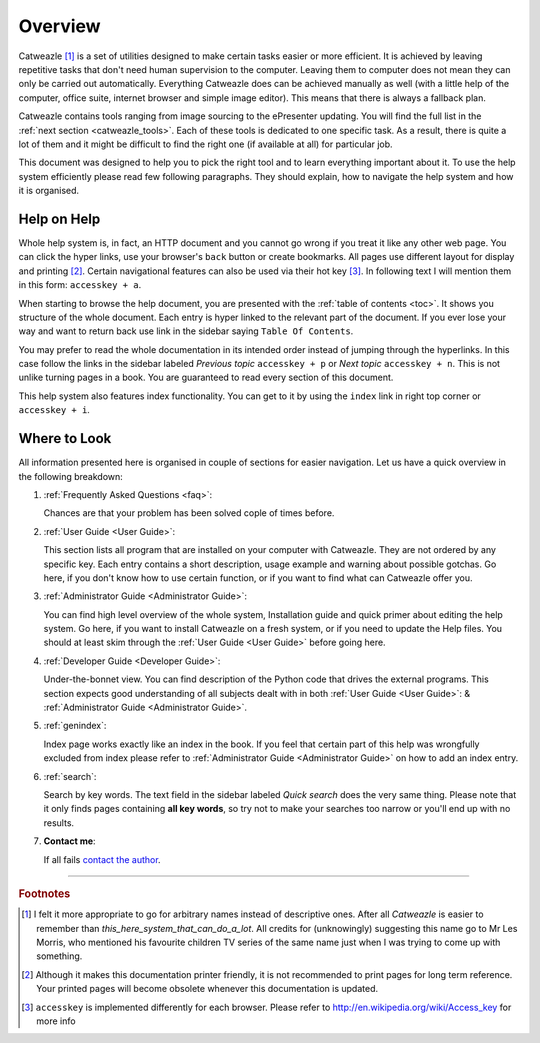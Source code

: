========
Overview
========

Catweazle [#catweazle]_ is a set of utilities designed to make certain tasks easier or more efficient. It is achieved by leaving repetitive tasks that don't need human supervision to the computer. Leaving them to computer does not mean they can only be carried out automatically. Everything Catweazle does can be achieved manually as well (with a little help of the computer, office suite, internet browser and simple image editor). This means that there is always a fallback plan.

Catweazle contains tools ranging from image sourcing to the ePresenter updating. You will find the full list in the :ref:`next section <catweazle_tools>`. Each of these tools is dedicated to one specific task. As a result, there is quite a lot of them and it might be difficult to find the right one (if available at all) for particular job.

This document was designed to help you to pick the right tool and to learn everything important about it. To use the help system efficiently please read few following paragraphs. They should explain, how to navigate the help system and how it is organised. 


Help on Help
============
Whole help system is, in fact, an HTTP document and you cannot go wrong if you treat it like any other web page. You can click the hyper links, use your browser's ``back`` button or create bookmarks. All pages use different layout for display and printing [#printing]_. Certain navigational features can also be used via their hot key [#accesskey]_. In following text I will mention them in this form: ``accesskey + a``.

When starting to browse the help document, you are presented with the :ref:`table of contents <toc>`. It shows you structure of the whole document. Each entry is hyper linked to the relevant part of the document. If you ever lose your way and want to return back use link in the sidebar saying ``Table Of Contents``.

You may prefer to read the whole documentation in its intended order instead of jumping through the hyperlinks. In this case follow the links in the sidebar labeled *Previous topic* ``accesskey + p`` or *Next topic* ``accesskey + n``. This is not unlike turning pages in a book. You are guaranteed to read every section of this document.

This help system also features index functionality. You can get to it by using the ``index`` link in right top corner or ``accesskey + i``.


Where to Look
=============

All information presented here is organised in couple of sections for easier navigation. Let us have a quick overview in the following breakdown:

1. :ref:`Frequently Asked Questions <faq>`:

   Chances are that your problem has been solved cople of times before.

#. :ref:`User Guide <User Guide>`:

   This section lists all program that are installed on your computer with Catweazle. They are not ordered by any specific key. Each entry contains a short description, usage example and warning about possible gotchas. Go here, if you don't know how to use certain function, or if you want to find what can Catweazle offer you.

#. :ref:`Administrator Guide <Administrator Guide>`:
   
   You can find high level overview of the whole system, Installation guide and quick primer about editing the help system. Go here, if you want to install Catweazle on a fresh system, or if you need to update the Help files. You should at least skim through the :ref:`User Guide <User Guide>` before going here.

#. :ref:`Developer Guide <Developer Guide>`:
   
   Under-the-bonnet view. You can find description of the Python code that drives the external programs. This section expects good understanding of all subjects dealt with in both :ref:`User Guide <User Guide>`: & :ref:`Administrator Guide <Administrator Guide>`.

#. :ref:`genindex`:

   Index page works exactly like an index in the book. If you feel that certain part of this help was wrongfully excluded from index please refer to :ref:`Administrator Guide <Administrator Guide>` on how to add an index entry.

#. :ref:`search`:
   
   Search by key words. The text field in the sidebar labeled *Quick search* does the very same thing. Please note that it only finds pages containing **all key words**, so try not to make your searches too narrow or you'll end up with no results.

#. **Contact me**:

   If all fails `contact the author <mailto:mhrdina@hama.co.uk?subject=Catweazle%20Documentation%20Issue>`_.

-----

.. rubric:: Footnotes

.. [#catweazle] I felt it more appropriate to go for arbitrary names instead of descriptive ones. After all *Catweazle* is easier to remember than *this_here_system_that_can_do_a_lot*. All credits for (unknowingly) suggesting this name go to Mr Les Morris, who mentioned his favourite children TV series of the same name just when I was trying to come up with something.

.. [#printing] Although it makes this documentation printer friendly, it is not recommended to print pages for long term reference. Your printed pages will become obsolete whenever this documentation is updated. 

.. [#accesskey] ``accesskey`` is implemented differently for each browser. Please refer to http://en.wikipedia.org/wiki/Access_key for more info